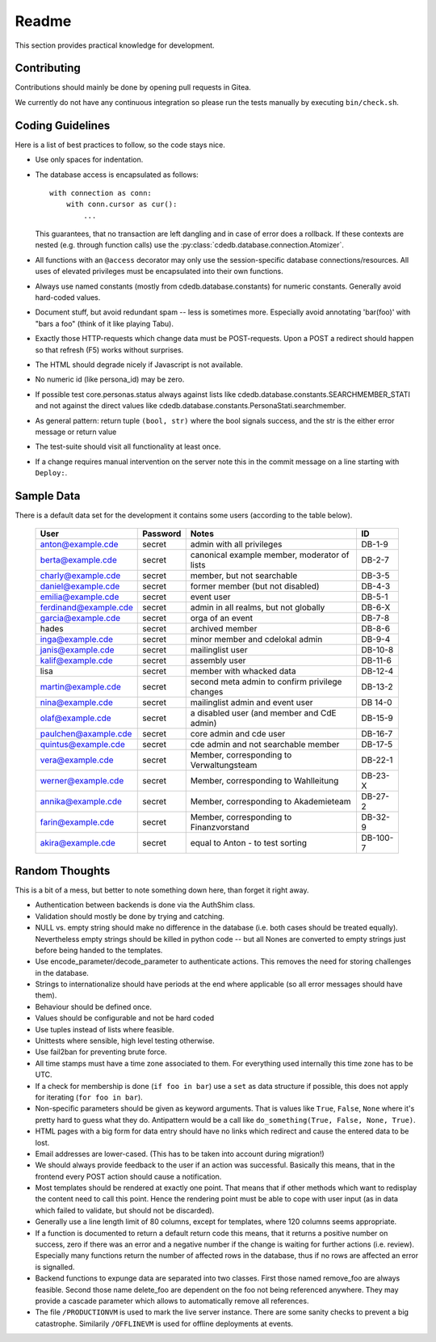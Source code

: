 Readme
======

This section provides practical knowledge for development.

Contributing
------------

Contributions should mainly be done by opening pull requests in Gitea.

We currently do not have any continuous integration so please run the tests
manually by executing ``bin/check.sh``.

Coding Guidelines
-----------------

Here is a list of best practices to follow, so the code stays nice.

* Use only spaces for indentation.
* The database access is encapsulated as follows::

    with connection as conn:
        with conn.cursor as cur():
            ...

  This guarantees, that no transaction are left dangling and in case of
  error does a rollback. If these contexts are nested (e.g. through function
  calls) use the :py:class:`cdedb.database.connection.Atomizer`.
* All functions with an ``@access`` decorator may only use the
  session-specific database connections/resources. All uses of elevated
  privileges must be encapsulated into their own functions.
* Always use named constants (mostly from cdedb.database.constants) for
  numeric constants. Generally avoid hard-coded values.
* Document stuff, but avoid redundant spam -- less is sometimes
  more. Especially avoid annotating 'bar(foo)' with "bars a foo" (think of
  it like playing Tabu).
* Exactly those HTTP-requests which change data must be POST-requests. Upon
  a POST a redirect should happen so that refresh (F5) works without
  surprises.
* The HTML should degrade nicely if Javascript is not available.
* No numeric id (like persona_id) may be zero.
* If possible test core.personas.status always against lists like
  cdedb.database.constants.SEARCHMEMBER_STATI and not against the direct
  values like cdedb.database.constants.PersonaStati.searchmember.
* As general pattern: return tuple ``(bool, str)`` where the bool signals
  success, and the str is the either error message or return value
* The test-suite should visit all functionality at least once.
* If a change requires manual intervention on the server note this in the
  commit message on a line starting with ``Deploy:``.

.. _sample-data:

Sample Data
-----------

There is a default data set for the development it contains some users
(according to the table below).

  ======================= ========== ================================================ ==========
   User                    Password   Notes                                            ID
  ======================= ========== ================================================ ==========
   anton@example.cde       secret     admin with all privileges                        DB-1-9
   berta@example.cde       secret     canonical example member, moderator of lists     DB-2-7
   charly@example.cde      secret     member, but not searchable                       DB-3-5
   daniel@example.cde      secret     former member (but not disabled)                 DB-4-3
   emilia@example.cde      secret     event user                                       DB-5-1
   ferdinand@example.cde   secret     admin in all realms, but not globally            DB-6-X
   garcia@example.cde      secret     orga of an event                                 DB-7-8
   hades                   secret     archived member                                  DB-8-6
   inga@example.cde        secret     minor member and cdelokal admin                  DB-9-4
   janis@example.cde       secret     mailinglist user                                 DB-10-8
   kalif@example.cde       secret     assembly user                                    DB-11-6
   lisa                    secret     member with whacked data                         DB-12-4
   martin@example.cde      secret     second meta admin to confirm privilege changes   DB-13-2
   nina@example.cde        secret     mailinglist admin and event user                 DB 14-0
   olaf@example.cde        secret     a disabled user (and member and CdE admin)       DB-15-9
   paulchen@axample.cde    secret     core admin and cde user                          DB-16-7
   quintus@example.cde     secret     cde admin and not searchable member              DB-17-5
   vera@example.cde        secret     Member, corresponding to Verwaltungsteam         DB-22-1
   werner@example.cde      secret     Member, corresponding to Wahlleitung             DB-23-X
   annika@example.cde      secret     Member, corresponding to Akademieteam            DB-27-2
   farin@example.cde       secret     Member, corresponding to Finanzvorstand          DB-32-9
   akira@example.cde       secret     equal to Anton - to test sorting                 DB-100-7
  ======================= ========== ================================================ ==========

Random Thoughts
---------------

This is a bit of a mess, but better to note something down here, than forget
it right away.

* Authentication between backends is done via the AuthShim class.
* Validation should mostly be done by trying and catching.
* NULL vs. empty string should make no difference in the database (i.e. both
  cases should be treated equally). Nevertheless empty strings should be
  killed in python code -- but all Nones are converted to empty strings just
  before being handed to the templates.
* Use encode_parameter/decode_parameter to authenticate actions. This
  removes the need for storing challenges in the database.
* Strings to internationalize should have periods at the end where
  applicable (so all error messages should have them).
* Behaviour should be defined once.
* Values should be configurable and not be hard coded
* Use tuples instead of lists where feasible.
* Unittests where sensible, high level testing otherwise.
* Use fail2ban for preventing brute force.
* All time stamps must have a time zone associated to them. For everything
  used internally this time zone has to be UTC.
* If a check for membership is done (``if foo in bar``) use a ``set`` as
  data structure if possible, this does not apply for iterating (``for foo
  in bar``).
* Non-specific parameters should be given as keyword arguments. That is
  values like ``True``, ``False``, ``None`` where it's pretty hard to guess
  what they do. Antipattern would be a call like ``do_something(True, False,
  None, True)``.
* HTML pages with a big form for data entry should have no links which
  redirect and cause the entered data to be lost.
* Email addresses are lower-cased. (This has to be taken into account during
  migration!)
* We should always provide feedback to the user if an action was
  successful. Basically this means, that in the frontend every POST action
  should cause a notification.
* Most templates should be rendered at exactly one point. That means that if
  other methods which want to redisplay the content need to call this
  point. Hence the rendering point must be able to cope with user input (as
  in data which failed to validate, but should not be discarded).
* Generally use a line length limit of 80 columns, except for templates,
  where 120 columns seems appropriate.
* If a function is documented to return a default return code this means,
  that it returns a positive number on success, zero if there was an error
  and a negative number if the change is waiting for further actions
  (i.e. review). Especially many functions return the number of affected
  rows in the database, thus if no rows are affected an error is signalled.
* Backend functions to expunge data are separated into two classes. First
  those named remove_foo are always feasible. Second those name delete_foo
  are dependent on the foo not being referenced anywhere. They may provide a
  cascade parameter which allows to automatically remove all references.
* The file ``/PRODUCTIONVM`` is used to mark the live server instance. There
  are some sanity checks to prevent a big catastrophe. Similarily
  ``/OFFLINEVM`` is used for offline deployments at events.
